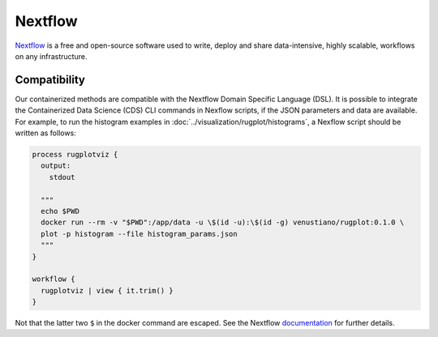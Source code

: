 Nextflow
========

`Nextflow <https://www.nextflow.io/about-us.html>`_ is a free and
open-source software used to write, deploy and share data-intensive,
highly scalable, workflows on any infrastructure.

Compatibility
*************

Our containerized methods are compatible with the Nextflow Domain
Specific Language (DSL). It is possible to integrate the Containerized
Data Science (CDS) CLI commands in Nexflow scripts, if the JSON
parameters and data are available. For example, to run the histogram
examples in :doc:`../visualization/rugplot/histograms`, a Nexflow
script should be written as follows:

.. code-block:: java

   process rugplotviz {
     output:
       stdout
    
     """
     echo $PWD
     docker run --rm -v "$PWD":/app/data -u \$(id -u):\$(id -g) venustiano/rugplot:0.1.0 \
     plot -p histogram --file histogram_params.json
     """
   }

   workflow {
     rugplotviz | view { it.trim() }
   }

Not that the latter two ``$`` in the docker command are escaped. See
the Nextflow `documentation
<https://www.nextflow.io/docs/latest/process.html#>`_ for further
details.
